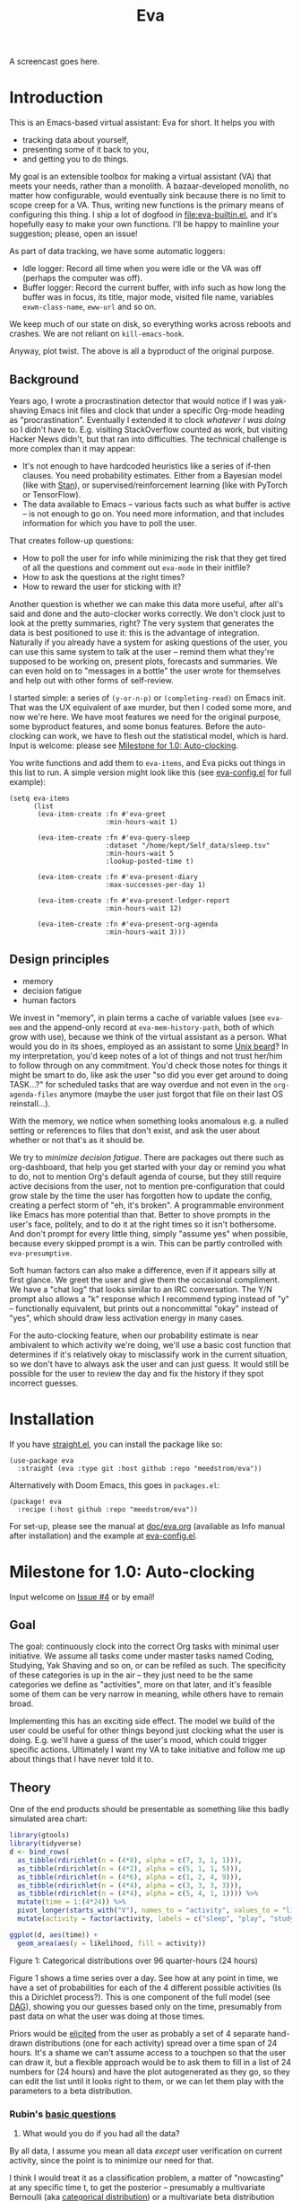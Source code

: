 #+TITLE: Eva
:GITHUB-PREAMBLE:
# Copying and distribution of this file, with or without modification,
# are permitted in any medium without royalty provided the copyright
# notice and this notice are preserved.  This file is offered as-is,
# without any warranty.

# There is an exception to the above paragraph: it does not apply to
# screencasts in this file.

[[https://www.gnu.org/licenses/gpl-3.0][https://img.shields.io/badge/License-GPL%20v3-blue.svg]]
:END:

A screencast goes here.

* Introduction

This is an Emacs-based virtual assistant: Eva for short.  It helps you with

- tracking data about yourself,
- presenting some of it back to you,
- and getting you to do things.

My goal is an extensible toolbox for making a virtual assistant (VA) that meets your needs, rather than a monolith.  A bazaar-developed monolith, no matter how configurable, would eventually sink because there is no limit to scope creep for a VA.  Thus, writing new functions is the primary means of configuring this thing.  I ship a lot of dogfood in [[file:eva-builtin.el]], and it's hopefully easy to make your own functions.  I'll be happy to mainline your suggestion; please, open an issue!

As part of data tracking, we have some automatic loggers:
- Idle logger:  Record all time when you were idle or the VA was off (perhaps the computer was off).
- Buffer logger:  Record the current buffer, with info such as how long the buffer was in focus, its title, major mode, visited file name, variables =exwm-class-name=, =eww-url= and so on.

We keep much of our state on disk, so everything works across reboots and crashes. We are not reliant on =kill-emacs-hook=.

# As part of data tracking, Eva always logs the current buffer, with info such as how long the buffer was in focus, its title, major mode, visited file name, variables =exwm-class-name=, =eww-url= and so on.  It also logs idle/offline time.  That means you know how much of the buffer-focus time wasn't.  Since it knows when the idle state ended, you also get the hook =eva-after-return-from-idle-hook= for any purpose -- during which you can look up =eva-length-of-last-idle= -- a modern and necessary complement to =emacs-startup-hook=.  We keep much of our state on disk, so everything works across reboots and crashes, which shouldn't and don't matter.

Anyway, plot twist.  The above is all a byproduct of the original purpose.

** Background

Years ago, I wrote a procrastination detector that would notice if I was yak-shaving Emacs init files and clock that under a specific Org-mode heading as "procrastination".  Eventually I extended it to clock /whatever I was doing/ so I didn't have to.  E.g. visiting StackOverflow counted as work, but visiting Hacker News didn't, but that ran into difficulties.  The technical challenge is more complex than it may appear:

- It's not enough to have hardcoded heuristics like a series of if-then clauses.  You need probability estimates.  Either from a Bayesian model (like with [[https://mc-stan.org][Stan]]), or supervised/reinforcement learning (like with PyTorch or TensorFlow).
- The data available to Emacs -- various facts such as what buffer is active -- is not enough to go on. You need more information, and that includes information for which you have to poll the user.

That creates follow-up questions:
- How to poll the user for info while minimizing the risk that they get tired of all the questions and comment out =eva-mode= in their initfile?
- How to ask the questions at the right times?
- How to reward the user for sticking with it?

Another question is whether we can make this data more useful, after all's said and done and the auto-clocker works correctly.  We don't clock just to look at the pretty summaries, right?  The very system that generates the data is best positioned to use it: this is the advantage of integration.  Naturally if you already have a system for asking questions of the user, you can use this same system to talk at the user -- remind them what they're supposed to be working on, present plots, forecasts and summaries.  We can even hold on to "messages in a bottle" the user wrote for themselves and help out with other forms of self-review.

I started simple: a series of =(y-or-n-p)= or =(completing-read)= on Emacs init.  That was the UX equivalent of axe murder, but then I coded some more, and now we're here.  We have most features we need for the original purpose, some byproduct features, and some bonus features.  Before the auto-clocking can work, we have to flesh out the statistical model, which is hard.  Input is welcome: please see [[#milestone-for-10-auto-clocking][Milestone for 1.0: Auto-clocking]].

You write functions and add them to =eva-items=, and Eva picks out things in this list to run.  A simple version might look like this (see [[file:eva-config.el][eva-config.el]] for full example):

#+begin_src elisp
(setq eva-items
      (list
       (eva-item-create :fn #'eva-greet
                        :min-hours-wait 1)

       (eva-item-create :fn #'eva-query-sleep
                        :dataset "/home/kept/Self_data/sleep.tsv"
                        :min-hours-wait 5
                        :lookup-posted-time t)

       (eva-item-create :fn #'eva-present-diary
                        :max-successes-per-day 1)

       (eva-item-create :fn #'eva-present-ledger-report
                        :min-hours-wait 12)

       (eva-item-create :fn #'eva-present-org-agenda
                        :min-hours-wait 3)))
#+end_src

# We implement features needed to support the original purpose, resulting in byproduct features, and bonus features which were a natural fit.  You actually find that a lot of things are a natural fit for a VA (virtual assistant), up to and including operating Emacs itself for you, writing your thesis, and sending apologetic emails to your instructor... so scope creep is a real danger.  That's why I focus on extensibility so you can add responsibilities to the VA with relatively little code.  Getting the clocking to work right is a planned milestone, but the package justifies itself as it is.  Give it a spin!

** Design principles

- memory
- decision fatigue
- human factors

We invest in "memory", in plain terms a cache of variable values (see =eva-mem= and the append-only record at =eva-mem-history-path=, both of which grow with use), because we think of the virtual assistant as a person.  What would you do in its shoes, employed as an assistant to some [[https://www.urbandictionary.com/define.php?term=Unix%20beard][Unix beard]]?  In my interpretation, you'd keep notes of a lot of things and not trust her/him to follow through on any commitment.  You'd check those notes for things it might be smart to do, like ask the user "so did you ever get around to doing TASK...?" for scheduled tasks that are way overdue and not even in the =org-agenda-files= anymore (maybe the user just forgot that file on their last OS reinstall...).

With the memory, we notice when something looks anomalous e.g. a nulled setting or references to files that don't exist, and ask the user about whether or not that's as it should be.

We try to /minimize decision fatigue/.  There are packages out there such as org-dashboard, that help you get started with your day or remind you what to do, not to mention Org's default agenda of course, but they still require active decisions from the user, not to mention pre-configuration that could grow stale by the time the user has forgotten how to update the config, creating a perfect storm of "eh, it's broken".  A programmable environment like Emacs has more potential than that.  Better to shove prompts in the user's face, politely, and to do it at the right times so it isn't bothersome.  And don't prompt for every little thing, simply "assume yes" when possible, because every skipped prompt is a win.  This can be partly controlled with =eva-presumptive=.

Soft human factors can also make a difference, even if it appears silly at first glance.  We greet the user and give them the occasional compliment.  We have a "chat log" that looks similar to an IRC conversation.  The Y/N prompt also allows a "k" response which I recommend typing instead of "y" -- functionally equivalent, but prints out a noncommittal "okay" instead of "yes", which should draw less activation energy in many cases.

For the auto-clocking feature, when our probability estimate is near ambivalent to which activity we're doing, we'll use a basic cost function that determines if it's relatively okay to misclassify work in the current situation, so we don't have to always ask the user and can just guess. It would still be possible for the user to review the day and fix the history if they spot incorrect guesses.

* Installation

If you have [[https://github.com/raxod502/straight.el][straight.el]], you can install the package like so:
#+begin_src elisp
(use-package eva
  :straight (eva :type git :host github :repo "meedstrom/eva"))
#+end_src

Alternatively with Doom Emacs, this goes in =packages.el=:
#+begin_src elisp
(package! eva
  :recipe (:host github :repo "meedstrom/eva"))
#+end_src

For set-up, please see the manual at [[file:doc/eva.org][doc/eva.org]] (available as Info manual after installation) and the example at [[file:eva-config.el][eva-config.el]].

* Milestone for 1.0: Auto-clocking
Input welcome on [[https://github.com/meedstrom/eva/issues/4][Issue #4]] or by email!

** Goal
The goal: continuously clock into the correct Org tasks with minimal user initiative.  We assume all tasks come under master tasks named Coding, Studying, Yak Shaving and so on, or can be refiled as such.  The specificity of these categories is up in the air -- they just need to be the same categories we define as "activities", more on that later, and it's feasible some of them can be very narrow in meaning, while others have to remain broad.

Implementing this has an exciting side effect.  The model we build of the user could be useful for other things beyond just clocking what the user is doing.  E.g. we'll have a guess of the user's mood, which could trigger specific actions.  Ultimately I want my VA to take initiative and follow me up about things that I have never told it to.

** Theory

One of the end products should be presentable as something like this badly simulated area chart:

#+begin_src R :export none
library(gtools)
library(tidyverse)
d <- bind_rows(
  as_tibble(rdirichlet(n = (4*8), alpha = c(7, 3, 1, 1))),
  as_tibble(rdirichlet(n = (4*2), alpha = c(5, 1, 1, 5))),
  as_tibble(rdirichlet(n = (4*6), alpha = c(1, 2, 4, 9))),
  as_tibble(rdirichlet(n = (4*4), alpha = c(3, 3, 3, 3))),
  as_tibble(rdirichlet(n = (4*4), alpha = c(5, 4, 1, 1)))) %>%
  mutate(time = 1:(4*24)) %>%
  pivot_longer(starts_with("V"), names_to = "activity", values_to = "likelihood") %>%
  mutate(activity = factor(activity, labels = c("sleep", "play", "study", "work")))

ggplot(d, aes(time)) +
  geom_area(aes(y = likelihood, fill = activity))
#+end_src

#+ATTR_HTML: :width 600
[[file:assets/badly_simulated.png]] Figure 1: Categorical distributions over 96 quarter-hours (24 hours)

Figure 1 shows a time series over a day.  See how at any point in time, we have a set of probabilities for each of the 4 different possible activities (Is this a Dirichlet process?).  This is one component of the full model (see [[#DAG][DAG]]), showing you our guesses based only on the time, presumably from past data on what the user was doing at those times.

Priors would be [[#elicitation-of-priors][elicited]] from the user as probably a set of 4 separate hand-drawn distributions (one for each activity) spread over a time span of 24 hours.  It's a shame we can't assume access to a touchpen so that the user can draw it, but a flexible approach would be to ask them to fill in a list of 24 numbers for (24 hours) and have the plot autogenerated as they go, so they can edit the list until it looks right to them, or we can let them play with the parameters to a beta distribution.

*** Rubin's [[https://statmodeling.stat.columbia.edu/2009/05/24/handy_statistic/][basic questions]]

1. What would you do if you had all the data?

By all data, I assume you mean all data /except/ user verification on current activity, since the point is to minimize our need for that.

I think I would treat it as a classification problem, a matter of "nowcasting" at any specific time t, to get the posterior -- presumably a multivariate Bernoulli (aka [[https://en.wikipedia.org/wiki/Categorical_distribution][categorical distribution]]) or a multivariate beta distribution (aka [[https://en.wikipedia.org/wiki/Dirichlet_distribution][Dirichlet distribution]]) -- that tells me what activities have the greatest probability mass at that time.  As inputs to that model, I could probably use certain data which were the case at that exact time t, chiefly whether the user is idle/away/asleep, and if not then what window/buffer they are focusing on.  I would also feel the need to rely on a lot of data from the past, and therefore input some kind of time series models (ARMA? Kalman filter?).  An interesting input is not only past confirmed activities, but past predicted activity.  If the user was doing (even if just probably) a certain thing at time t, that might causally influence what they're doing at time t+30.

My answer leads me to ask how often to re-run the model and how to use the output of new runs.  We serve dual purposes.  One is to predict in near real-time so as to comfort the user that we're on the ball and maybe get opportunities for correction and training.  To get those fast predictions, maybe the [[https://en.wikipedia.org/wiki/Kalman_filter][Kalman filter]] is appropriate, though it is normally only used where all variables are continuous, there appear to be applications of it.  The other purpose is to classify what happened in the past, something that could be done at leisure at any time (overnight), with arbitrarily long Markov chains and an [[https://en.wikipedia.org/wiki/Ensemble_learning][ensemble of models]], but this would classify large chunks of time at once, maybe even all time since the beginning of data collection.  I'm not sure how that looks, mathematically. Nowcasting only returns /one/ distribution, not one for every subfractional second in a span of days. ???

As an aside, we could block off reclassifying time too far in the past - "lock it in" as it were, but that still leaves say, the last 24-48 hours. We also rely pretty hard on the user's claims of the truth when we can get them, and keep track of whether a block of time is verified or just a guess. Would it perhaps form a second dataset? Hell, how does the dataset look?

2. What were you doing before you had any data?

I was running nested if-then-else clauses to guess the present state, nothing more. They were hardcoded heuristics with no sense of probability. That's where I started to feel the need to somehow include past information, because the guesses were frequently stupid, and in particular, changed too easily. Perhaps I could have implemented a hack to give them some sluggishness, like average the guesses every minute for the past 15 minutes and only change the prediction when the average exceeds 50%. But that'd have probably resulted in a lot of 7.5 minute time blocks instead of a lot of 1-minute blocks which still looks artificial and feels like I haven't solved the problem. Another problem was when the user corrected the clock: for how long should this correction be canon?

** Data

You like concrete? I give you concrete! Here are the kinds of data we gather:

Buffer log ("buffers" are cognate to application windows)
| focus-in time    | name                                 | file | mode | id  |
|------------------+--------------------------------------+------+------+-----|
| 2020-02-16 13:20 | firefox:efficientbadass.blogspot.com | ...  | ...  | ... |
| 2020-02-16 13:21 | school-notes.txt                     | ...  | ...  | ... |
| 2020-02-16 13:24 | firefox:efficientbadass.blogspot.com | ...  | ...  | ... |
| ...              | ...                                  | ...  | ...  | ... |

See how much detail we can get from buffer data under [[#configuration-preclassify][Configuration: preclassify]].

Idle/offline time
| idle-start <datetime> | idle-length (minutes) |
|-----------------------+-----------------------|
| 2020-02-16 12:01      |                    82 |
| 2020-02-16 16:21      |                    40 |
| 2020-02-16 17:04      |                    12 |
| 2020-02-16 21:50      |                    11 |
| 2020-02-16 23:02      |                   663 |
| ...                   |                   ... |


#+CAPTION: Sleep
| when <date> | sleep-end <time> | sleep-length (minutes) |
|-------------+------------------+------------------------|
|  2020-02-16 |            08:30 |                    420 |
|  2020-02-17 |            10:00 |                    600 |
|  2020-02-17 |            21:00 |                     30 |
|  2020-02-18 |            08:30 |                    480 |
|         ... |              ... |                    ... |


#+NAME: activity-tbl
#+CAPTION: Activity -- the most important data
| when <datetime>  | activity category      |
|------------------+------------------------|
| 2020-02-16 08:30 | "surfing"              |
| 2020-02-16 17:01 | "i dont know"          |
| 2020-02-16 21:00 | "schoolwork"           |
| 2020-02-17 10:00 | "schoolwork"           |
| 2020-02-17 16:00 | "coding"               |
| 2020-02-17 21:00 | "i dunno man piss off" |
| ...              | ...                    |

#+CAPTION: Mood
| when <datetime>     | mood-score | note             |
|---------------------+------------+------------------|
| 2021-08-16 15:37:34 |          9 |                  |
| 2021-08-17 09:56:19 |          4 | blamed for stuff |
| 2021-08-18 02:45:53 |          8 | happy            |
| 2021-08-18 07:10:20 |          8 | focused          |
| 2021-08-18 07:34:29 |          4 | fuck             |
| 2021-08-18 12:02:04 |          6 | weird            |
| 2021-08-18 16:11:43 |          6 | weird            |
| 2021-08-18 17:37:56 |          7 | good             |

We can control the sampling frequency and times of day if that's of interest, i.e. ask about activity at random times.  Regarding activity, we would not usually get freeform text responses unless the user wishes it, but responses that map to the activities we define (see below in [[#configuration:-define-activities]]).

We also have some probably less-relevant variables gathered around once per day, listed as follows.

- Body weight
- Food (descriptive)
- Meditation (time and length)
- Cold showers (subjective rating)
- ...

Ideally, I'd also ask questions via the user's phone, gather GPS history, poll the webcam and mic for movement and sound, but I'm not sure such data makes a difference for the purpose at hand.

From the buffer data, we can create a new variable: "time since buffer-change", and here things start to get interesting for realtime nowcasting.  Of course if you but briefly check an internet article for, say, 30 seconds and get back to your school notes, it's not meaningful (to me) to report this as a change of activity.  So the amount of time since the change matters.  And of course the internet article could be related to the schoolwork.

Also an important piece of data is what kind of buffers these are in Table 1.  If every unique combination of variables constitutes its own factor level we'll have an enormous amount of levels.  So, from URL and other metadata, we can and should boil down the buffers into relatively few buckets.  Here's a natural application for a reinforcement learning algorithm, but the human approach described in [[#configuration-preclassify][Configuration: preclassify]] seems likely to be pretty good after some iteration, and can always be updated when it's found to be halting.

# Also, predicted activity category.

** DAG

So here's a first draft DAG (directed acyclic graph) for causal relations within our model. It probably has many flaws.

#+begin_src R
library(dagitty)
drawdag(dagitty(
  "dag{
        time.of.day -> activity;
        buffer_kind -> buffer;
        activity -> time.since.bufkind.change;
        activity -> buffer_kind;
        time.of.day -> buffer_kind;
        activity -> activity_verified;
        missingness_verification -> activity_verified;
        idle.but.not.asleep -> missingness_verification;
        activity -> idle.but.not.asleep;
   }"
))
#+end_src


[[file:assets/dag1.png]] Model graph. As usual for DAGs, an arrow means "this causally influences that".  Some of these are observed variables, others have to be estimated (activity, missingness_{verification}). Hyperpriors left out for now.

# #+begin_quote
# Aside: if you need a refresher on DAGs, see.
# stat rethinking 2nd ed examples (see topic  index @ end of book)
# #+end_quote

# #+ATTR: :mode math :align left
# | \sigma | \sim Exponential(1) |
# |   |                  |

Observations
- activity is a classification of activity (e.g. coding, sleeping, studying), with fewer factor levels than buffer_{kind}.
- activity is unobserved.
- activity_{verified} is user-supplied data -- their claim of what activity they're up to -- gotten through automatic prompts at the computer.
- missingness_{verification} is the unobserved process causing activity_{verified} to have NAs.
- Fortunately, we know the generative process behind missingness_{verification} -- it's simply from when we ask and when we don't ask the user, and we can design that to be a random sampling over the day, so this is not as much a mystery as in many missing-data models.
  - However, there are times when the computer doesn't get an answer because the user is either away (aka idle) or won't respond.  If the latter situation is rare, it doesn't necessarily affect our predictions of activity for the times of day when the user is /not/ idle, and those predictions are our research objective.
- The contribution of time.of.day was illustrated in Figure 1 under [[#Theory][Theory]].
- We could leave out buffer in this graph since the artifice [[#configuration:-preclassify][buffer_{kind]]} counts as observed, but buffer_{kind} could theoretically be an estimated variable.
- Note that buffer_{kind} has NAs, it's not realistic to preclassify all buffers.
- buffer has tens of thousands of factor levels.
- The concept of a "change of activity" (shift from one factor level to another in the activity variable) may not map to any meaningful neural event in the user.  The user might be in some form of undirected state, their choice of next activity heavily influenced by randomness (whatever they happen to see or hear, what someone else says, ...).  However, we can model that as an activity named "undirected", usually transitional between two activities.  Not sure if it's possible to detect, nor if it's important to distinguish this from other types of unknown activity.
- All our observatitons of sleep is really a subset of class_{verified} data, so they're baked into that variable.

Questions
- [ ] Baking sleep into class_{verified}: does this play havoc with the latter's missingness process, considering that our random sampling design may naively try to poll the user's activity at night and fail to get an answer and interpret that in a way it shouldn't?  We could of auto-feed it the "sleep" response, is that ok? (only works for retroactive estimation, obviously not realtime)
- [ ] Clarify the relation between activity and time.since.bufkind.change.  It's not like having activity at a certain value would cause a certain amount of minutes of time.since.bufkind.change, is it?  But it seems to be exponentially more likely that a shift in activity has occurred the longer the time goes on.
- [ ] The model as it stands estimates activity at a specific instant in time, and we could possibly translate this into a something efficient akin to a Kalman filter for realtime prediction.  But how do I make a model that estimates large blocks of time in the past, instead of single instants?
- [ ] Is there any causal relation between buffer_{kind} and time.since.bufkind.change?

# Maybe it's a hidden Markov model.

# A human's life my not be reducible to a Markov process all the time, but it only needs to be so most of the time for the VA to do its job.

** Configuration: preclassify

So the buffer metadata is an essential component of our model, but we don't have any variable called =buffer_kind= with a nice convenient 10-30 factor levels (as opposed to thousands).  So we need to create it, by boiling down the other metadata via a helping of researcher fiat.

As you'll probably agree once you look over the below code snippet, this preclassification is extremely useful to probably the majority of predictions we'll make.  I've given the factor names descriptive labels to see how they might map to activity categories, though they won't necessarily do so in the presence of other data (like time of day).  We may have fewer activity categories than the buffer kinds shown here, so several buffer kinds could indicate the same activity.

Epistemically, this exercise is not where the classification happens, it's just grouping the buffer metadata into meaningful buckets (factor levels), trying our best to find their natural borders in [[https://www.greaterwrong.com/tag/thingspace][thingspace]].

(TODO: Show a summary of the dataset too)

#+begin_src R
# When unsure, leave a NA.  Note that it's okay to define kinds that you view
# as conceptual subsets of another even if you don't specify that relation.  The
# names of the kinds (after the tilde ~) are just suggestive, and meaningless
# to the modeler.  Consider giving them truly meaningless names, like "fnord" or
# "1", "2", "3"...

# Keep in mind that this list is parsed sequentially: the first match wins.
# Look at the printout of d to see what kind of info exists.
d %>%
  mutate(buffer_kind = case_when(
    str_detect(buf_name, "\\*Help|describe") ~ "help",
    str_detect(buf_name, "Agenda|Org") ~ "org",
    str_detect(buf_name, "\\*eww") ~ "browsing",
    str_detect(buf_name, "\\*EXWM Firefox") ~ "browsing",
    str_detect(buf_name, "\\*EXWM Blender") ~ "fnord",
    str_detect(buf_name, "\\*timer-list|\\*Warnings|\\*Elint") ~ "emacs",
    str_detect(file, "\\.org$") ~ "org",
    str_detect(file, "\\.el$") ~ "emacs",
    str_detect(file, "\\.csv$") ~ "coding-or-studying",
    str_detect(file, "\\.tsv$") ~ "coding-or-studying",
    str_detect(file, "stats.org$") ~ "studying",
    str_detect(file, "/home/kept/Emacs/conf-vanilla") ~ "emacs-yak-shaving",
    str_detect(file, "/home/kept/Emacs/conf-doom") ~ "emacs-yak-shaving",
    str_detect(file, "/home/kept/Emacs/conf-common") ~ "emacs-yak-shaving",
    str_detect(file, "/home/kept/Emacs") ~ "emacs",
    str_detect(file, "/home/kept/Code") ~ "coding",
    str_detect(file, "/home/kept/Guix") ~ "OS",
    str_detect(file, "/home/kept/Dotfiles") ~ "OS",
    str_detect(file, "/home/kept/Private.dotfiles") ~ "OS",
    str_detect(file, "/home/kept/Coursework") ~ "studying",
    str_detect(file, "/home/kept/Flashcards") ~ "studying",
    str_detect(file, "/home/kept/Diary") ~ "org",
    str_detect(file, "/home/kept/Journal") ~ "org",
    str_detect(file, "/home/me/bin") ~ "coding",
    str_detect(file, "/home/me/\\.") ~ "OS",
    str_detect(mode, "emacs-lisp-mode|lisp") ~ "emacs",
    str_detect(mode, "prog-mode") ~ "coding",
    str_detect(mode, "^org") ~ "org",
    str_detect(mode, "ess") ~ "coding"
  ))
#+end_src

There remain cases where the buffer_{kind} is left at NA because none of the rules matched.  Instead of a single NA bucket, we might put it in one of a few "unknown_1", "unknown_2", ... buckets, like one for web browsing where the URL doesn't make it clear what's the activity (but we still know it's web browsing, at least).

** Configuration: define activities

First, the user shall define an exhaustive and _mutually exclusive_ list of activities, such that any minute in their day can be classified as one of these activities.

#+BEGIN_SRC elisp
(setq eva-activity-list
      (list
       (eva-activity-create :name "sleep"
                            :cost-false-pos 3
                            :cost-false-neg 3)

       (eva-activity-create :name "studying"
                            :id "24553859-2214-4fb0-bdc9-84e7f3d04b2b"
                            :cost-false-pos 5
                            :cost-false-neg 8)

       (eva-activity-create :name "unknown"
                            :cost-false-pos 0
                            :cost-false-neg 0)))
#+END_SRC

- =:name= is name of the activity.  Try not to change it, as it'll trigger a new elicitation of priors, like you'd deleted the activity and added a different one.
- =:id= is the =org-id= identifier of an Org headline.  Setting it will allow us to insert the history as org-clock lines under its logbook.
- =:cost-false-pos= is the cost of a false positive, i.e. falsely assuming that you are working on this when you aren't (and thus accumulating clock time on it when you aren't doing it).
- =:cost-false-neg= is the cost of a false negative, i.e. falsely assuming that you *aren't* working on this when you are (and thus missing out on clock time).

The "costs" implement a cost function or [[https://en.wikipedia.org/wiki/Loss_function][loss function]].  Emacs will use this information to decide whether it's worth querying you to verify its predictions.  The costs have no measurement unit but are relative to the costs of other activities.  When in doubt, give the same number to both the false positive and negative costs, you can refine them later.

There should be an activity called "unknown" with costs zero, to work as a default.

** Elicitation of priors

Before the auto-clocker starts running models, it will get the priors it needs by carrying out  [[https://onlinelibrary.wiley.com/doi/book/10.1002/0470033312][expert elicitation]], where the user is considered the "expert".  The user shall be asked to give their beliefs about a range of situations.  We already went into this a bit under [[#Theory]], how the user would give their priors about activities over different times of day.

Aside from times of day, the user might be asked for Dirichlet concentration parameters to how each =buffer_kind= predicts activity.

Ideally, this would be a one-time thing, but in practice we have to repeat it whenever the user re-defines the buffer kinds (repeat for each buffer kind affected by the change) or re-defines the activities (repeat everything), since that changes the statistical model.  This would be an iterative process that's most intense in the beginning.

Every time the questioning repeats, we have to discard all the data up to that point to avoid HARK ([[https://en.wikipedia.org/wiki/Hypotheses_suggested_by_the_data][hypothesising after results known]]).  The idea is that the user rolls up everything they've learned into the new priors.  We display descriptive statistics during this questioning.  If the user is not feeling up to it, they can cancel all this and stay on the old model until later.

It's possible that instead of asking for Dirichlet parameters, it's smarter to ask more specific, binary questions like
- Probability that editing elisp files is yak shaving as opposed to productivity
- Probability that ...

But this may be a nearly endless list of questions (combinatorial explosion) or may require user to design these questions for themselves and modify the R code, whereas the parameters questions are simple and there are only as many of them as there are buffer kinds.

# User-manual version

# Before the auto-clocker starts making any predictions, it will *elicit priors*.  You'll be asked to give your prior beliefs about a wide range of situations. This is a one-time thing in principle, though the questioning will repeat every time you add or remove an activity to =eva-activities=, since that alters the statistical model.  If Emacs should fail to load your initfiles, it'll read =eva-activities= from a backup, but you should keep the =setq= form in your initfiles, in case Emacs fails to load the backup.  Feel free to change the costs at any time, but leave the names alone as it will look like you added a new activity.

# While these questions are necessary, there's no need to overthink your answers.  They serve as a starting point, and sufficient data will overwhelm them eventually, provided you didn't zero out any possibilities nor put them at 100% ([[https://en.wikipedia.org/wiki/Cromwell%27s_rule][Cromwell's rule]]).

# Later when you add a new activity category, we'll repeat the questioning.  All the data up to that point will be discarded to avoid HARK ([[https://en.wikipedia.org/wiki/Hypotheses_suggested_by_the_data][hypothesising after results known]]).  The idea is that you roll up everything you've learned into the new priors.  Exploit the descriptive statistics we make available during questioning, look them over.

# If you don't have time to answer the questions, don't change the categories.  You will have the option to continue using the old set of categories if it turns out you don't have time.

# Typical questions during elicitation of priors

# Every question asks for the parameters to a [[https://en.wikipedia.org/wiki/Dirichlet_distribution][Dirichlet distribution]].  It's not complicated -- this is kid-level stuff for ML people -- one number for each one of your predefined activities, where a bigger number means more likely.  They're called "concentration parameters".  Like with the cost function, the most important thing is the ratio between them, but this time the absolute scale does play a role.  There is a difference between {1, 2, 3} and {2, 4, 6}, the vector with the bigger numbers is more densely concentrated around small loci. (what does this mean?)

# , in other words, a list of numbers each corresponding to one of your predefined activities.  These parameters behave such that if you give every one the value 1, every activity is equally likely.  Increase if you think one is more likely than another, decrease if less likely.

* Stretch wishlist: Extended AI features
You could consider auto-clocking as not a flagship feature, but a proof-of-concept and initial battle test.  After we have it, the model we build of the user could be useful for other things, such as all of the following.

** Procrastination prediction engine

In other words, not just recording the past and guessing the present state of affairs ([[https://en.wikipedia.org/wiki/Nowcasting_(economics)][nowcasting]]), but forecasting what you will spend the next few hours doing or how much work you will get done today!

If these numbers are halfway reliable, the forecasts may well alter what you end up doing, just as a way of rebelling, or because you notice little lifehacks that improve the forecast (even something stupid like taking a walk in the morning).  Perhaps we could show the user where most of the probability mass is coming from, so they see where they can make the largest difference in their life.  Thus the user doesn't have to analyze their own data, it's indirectly happening anyway.  No longer a bunch of spreadsheets on disk you forget about.

With [[https://www.gwern.net/Prediction-markets#predictionbook-nights][PredictionBook]] integration, we could even make a game of recording the user's own predictions and pitting them against the AI's guesses.

** Reading assistant
While reading an Info manual or ebook, we prompt the user to write flashcards (maybe org-roam nodes) at appropriate points.  We remember from what location a flashcard was created, present related flashcards when revisiting a book/manual, and prompt the user to revisit books they have not visited in a long time.  You could describe it as assisted [[https://en.wikipedia.org/wiki/Incremental_reading][incremental reading]].  Like how you would imagine ebook readers like the Pocketbook if it (1) had a virtual assistant like Siri that (2) knew the latest research on spaced repetition learning.

A love affair with Emacs means we substitute the main apps on every device.  The user runs Emacs on their smartphone (UserLAnd), [[https://old.reddit.com/r/RemarkableTablet/comments/iis4fo/emacs_on_remarkable/][on their e-ink device]] and on their tablet, bringing a fold-down Bluetooth keyboard everywhere they go.  If the init files are kept in sync, it's as if they are all the same instance of Emacs, and we get logs of what's happening on each device.  We can also resume reading any book from any device we like, and obviously use Emacs' various flashcard solutions from any device, with full capabilities (both creation and review) instead an often-limited mobile app frontend.  We'll have all our org-capture templates and so on.

So it makes sense to track all reading the user does in Emacs and help them with it and with consistency.

This also means we may actually be able to *record all that the user has ever even briefly learned* and therefore measure how much they have forgotten. Perhaps more practically, this info could be used by aware manuals and "tutors" like evil-tutor to scale the difficulty to what the user already knows.

** Diet consistency helper
For this, a prerequisite is access to e-receipts.  With a log of receipts, we can infer roughly what the user's diet looks like -- not on a daily basis but a rolling weekly or monthly basis, which is enough.

You could use this to plot a moving average of macronutrients and compare it to your weight graph (which is itself noisy and meaningless for a specific day), or you could summarize how often you eat healthy or unhealthy, or how much you drink or smoke, things which are easy to be mistaken about.

The e-receipts will not be reliable if the user shares food often, so it would require correctione, but it may take less mental activation energy to correct a wrong log than to write them from scratch.

A "fun" effect is that the user will be obligated to log when they throw away e.g. a pack of butter, so it gets correctly subtracted from the year's total calories.  The model has to assume that buying means eating, after all.

** Features typical of smartphone virtual assistants
- ???

I'm deaf so I have no real idea what they do.

* Stretch wishlist: NLP
An aspect of AI is natural language parsing and generation.  Using GPT-J or whatever is the latest offline-workable system, we may open up a few quality-of-life boosts:

** Make Emacs do things through an interactive chat
May achieve at least 2 things:
1. Let us modify function calls through subtle differences in language
2. Skip the mental work of translating from thought to implementation -- because sometimes, it doesn't take a human to figure out; there can be enough info in a half-formed sentence for GPT-J to catch on
   - don't have to remember what a file or command is called or how to modulate parameters
   - imagine being able to type: "open dired buffers of all that i worked on yesterday" or just "what was i doing yesterday?" and getting a response that isn't pre-programmed

Let it operate Emacs for you.

** "[[https://en.wikipedia.org/wiki/Rubber_duck_debugging][Rubber duck]]" mode
** An omnipresent psychologist better than M-x doctor
The built-in =M-x doctor= is based on the ELIZA chatbot from 1966, which is largely a caricature even if it can be surprisingly useful.  There are probably gains to be had here.  Further, we could plug it to initiate conversations when certain conditions are met, and we could start tracking certain data that would help it with its conclusions.

** Code copilot, like [[https://en.wikipedia.org/wiki/GitHub_Copilot][GitHub Copilot]]
** Personal tutor, like [[https://primerlabs.io/][Primerlabs]]
Would probably be an extension of the reading assistant I mentioned under [[Stretch wishlist: Extended AI features]].

** Goal gatherer
Like [[https://github.com/enisozgen/idle-org-agenda][idle-org-agenda]] on steroids.  Instead of just showing you the agenda, we talk to the user to try to get at their goals for each project, then follows them up about it.  Basically so you don't get in a rut, prompting you to work in more agile fashion.  Basically coaches the user through [[https://www.greaterwrong.com/tag/goal-factoring][goal factoring]] and prompts the user to write TODOs for each.

* Stretch wishlist: Other
** Newsletter
This may sound absurd, but think of a literal newspaper front page.  What if Emacs could generate that on the fly for you, [[https://news.ycombinator.com/item?id=23669650][like this example for Hacker News]]?  If you have a IoT-connected coffee machine, you might see a headline like

- *RIGHT NOW: The coffee is cold*

- *User slacking - "reddit interests me more!"*

- *User submits 12 commits, neglects main project!*

- <Friend> emails user, ignored for 5 hours!

It could be called the You Tribune.

*** Bonus

The You Tribune could pipe in RSS/feed articles of high likely interest.  Once again, the VA would know this from your activities, this time via elfeed history.

It could tell you who you're chatting with, have a summary "This day one year ago", and what not.

** Continuous review
Many people use human assistants and "weekly reviews" as an adaptation to the inflexibilities of life, and doing it all at once minimizes context switching later, but some of us may reliably be at the computer many hours every day in one and the same programmable environment.  This reliability is an opportunity to exploit for as long as the user stays in it.  We can have a VA that (1) knows things that would be hard for a human assistant to know, and (2) spread out the review process into a more continuous thing, filling in the time gaps anywhere you can with little context switching.

We already have parts of such a process.  Every day, =eva-present-diary= exposes you to a selection of your old diary entries, so that the diary works as a "tickler file".

The question is: what else is part of a weekly review:
- Reviewing your life goals  -- goal gatherer
- Cleaning up your project lists
  - generating fresh TODOs
  - expunging stale projects
- ...

# ASIDE: Always compare this package you want to make to a simple extension of your org agenda, with more hotkeys on display for all kinds of interesting commands (like review diary). What does your package have that is special?

# It should be a new sort of interface to org-mode. A unified interface, as opposed to a haphazard set of tools. An org VA knows all the capabilities of org-mode. It can call org-pomodoro without you knowing what that is. More importantly, it can /prompt/ you into doing a pomdoro when appropriate -- or something else, depending on what it knows. For that it is necessary to feed it with info about your whole personal system, things like the setting of org-journal-dir or how often you want to reflect on topic X. Maybe declarative config?
